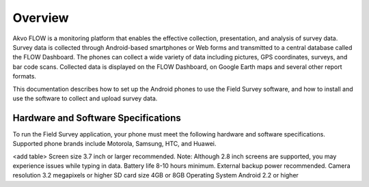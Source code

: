 Overview
==================================
Akvo FLOW is a monitoring platform that enables the effective collection, presentation, and analysis of survey data. Survey data is collected through Android-based smartphones or Web forms and transmitted to a central database called the FLOW Dashboard. The phones can collect a wide variety of data including pictures, GPS coordinates, surveys, and bar code scans. Collected data is displayed on the FLOW Dashboard, on Google Earth maps and several other report formats.

This documentation describes how to set up the Android phones to use the Field Survey software, and how to install and use the software to collect and upload survey data.

Hardware and Software Specifications
---------------------
To run the Field Survey application, your phone must meet the following hardware and software specifications. Supported phone brands include Motorola, Samsung, HTC, and Huawei.

<add table>
Screen size		3.7 inch or larger recommended. Note: Although 2.8 inch screens are supported, you may experience issues while typing in data.
Battery life		8-10 hours minimum. External backup power recommended.
Camera resolution	3.2 megapixels or higher
SD card size		4GB or 8GB
Operating System	Android 2.2 or higher


